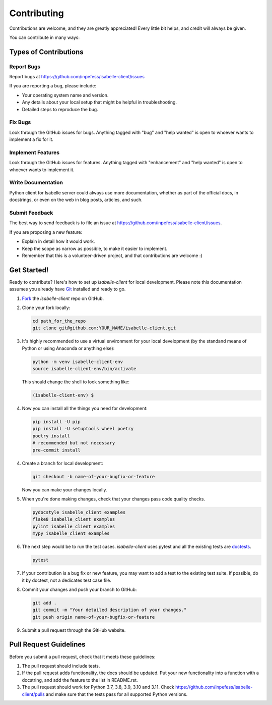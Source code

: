 ============
Contributing
============

Contributions are welcome, and they are greatly appreciated! Every
little bit helps, and credit will always be given.

You can contribute in many ways:

Types of Contributions
----------------------

Report Bugs
~~~~~~~~~~~

Report bugs at https://github.com/inpefess/isabelle-client/issues

If you are reporting a bug, please include:

* Your operating system name and version.
* Any details about your local setup that might be helpful in
  troubleshooting.
* Detailed steps to reproduce the bug.

Fix Bugs
~~~~~~~~

Look through the GitHub issues for bugs. Anything tagged with "bug"
and "help wanted" is open to whoever wants to implement a fix for it.

Implement Features
~~~~~~~~~~~~~~~~~~

Look through the GitHub issues for features. Anything tagged with
"enhancement" and "help wanted" is open to whoever wants to implement
it.

Write Documentation
~~~~~~~~~~~~~~~~~~~

Python client for Isabelle server could always use more
documentation, whether as part of the official docs, in docstrings,
or even on the web in blog posts, articles, and such.

Submit Feedback
~~~~~~~~~~~~~~~

The best way to send feedback is to file an issue at
https://github.com/inpefess/isabelle-client/issues.

If you are proposing a new feature:

* Explain in detail how it would work.
* Keep the scope as narrow as possible, to make it easier to
  implement.
* Remember that this is a volunteer-driven project, and that
  contributions are welcome :)

Get Started!
------------

Ready to contribute? Here's how to set up `isabelle-client` for local
development. Please note this documentation assumes you already have
`Git
<https://git-scm.com/book/en/v2/Getting-Started-Installing-Git>`__
installed and ready to go.

1. `Fork <https://github.com/inpefess/isabelle-client/fork>`__ the
   `isabelle-client` repo on GitHub.

2. Clone your fork locally:

   .. code:: sh

      cd path_for_the_repo
      git clone git@github.com:YOUR_NAME/isabelle-client.git

3. It's highly recommended to use a virtual environment for your
   local development (by the standand means of Python or using
   Anaconda or anything else):

   .. code:: bash

      python -m venv isabelle-client-env
      source isabelle-client-env/bin/activate

   This should change the shell to look something like:

   .. code:: bash

      (isabelle-client-env) $

4. Now you can install all the things you need for development:

   .. code:: bash
		   
      pip install -U pip
      pip install -U setuptools wheel poetry
      poetry install
      # recommended but not necessary
      pre-commit install

4. Create a branch for local development:

   .. code:: bash

      git checkout -b name-of-your-bugfix-or-feature

   Now you can make your changes locally.

5. When you're done making changes, check that your changes pass code
   quality checks.

   .. code:: bash

      pydocstyle isabelle_client examples
      flake8 isabelle_client examples
      pylint isabelle_client examples
      mypy isabelle_client examples

6. The next step would be to run the test cases. `isabelle-client`
   uses pytest and all the existing tests are `doctests
   <https://docs.python.org/3/library/doctest.html>`__.

   .. code:: bash

      pytest

7. If your contribution is a bug fix or new feature, you may want to
   add a test to the existing test suite. If possible, do it by
   doctest, not a dedicates test case file.

8. Commit your changes and push your branch to GitHub:

   .. code:: bash

      git add .
      git commit -m "Your detailed description of your changes."
      git push origin name-of-your-bugfix-or-feature

9. Submit a pull request through the GitHub website.


Pull Request Guidelines
-----------------------

Before you submit a pull request, check that it meets these
guidelines:

1. The pull request should include tests.

2. If the pull request adds functionality, the docs should be
   updated. Put your new functionality into a function with a
   docstring, and add the feature to the list in README.rst.

3. The pull request should work for Python 3.7, 3.8, 3.9, 3.10 and
   3.11. Check https://github.com/inpefess/isabelle-client/pulls and
   make sure that the tests pass for all supported Python versions.
